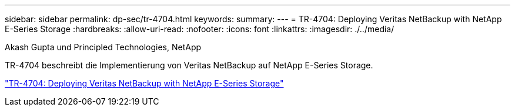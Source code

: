 ---
sidebar: sidebar 
permalink: dp-sec/tr-4704.html 
keywords:  
summary:  
---
= TR-4704: Deploying Veritas NetBackup with NetApp E-Series Storage
:hardbreaks:
:allow-uri-read: 
:nofooter: 
:icons: font
:linkattrs: 
:imagesdir: ./../media/


Akash Gupta und Principled Technologies, NetApp

[role="lead"]
TR-4704 beschreibt die Implementierung von Veritas NetBackup auf NetApp E-Series Storage.

link:https://www.netapp.com/pdf.html?item=/media/16433-tr-4704pdf.pdf["TR-4704: Deploying Veritas NetBackup with NetApp E-Series Storage"^]
